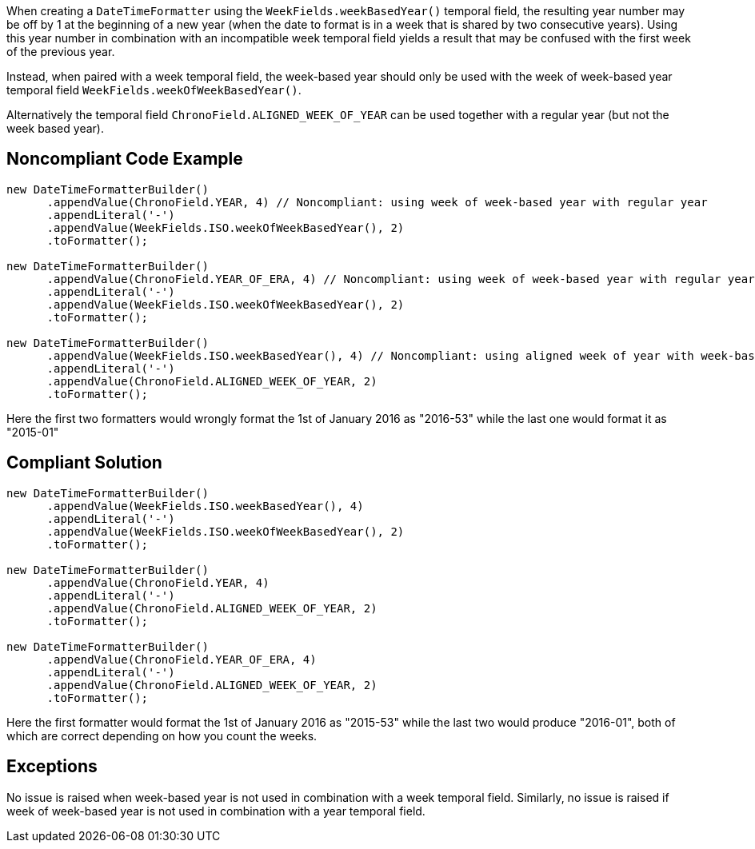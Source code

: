 When creating a ``++DateTimeFormatter++`` using the ``++WeekFields.weekBasedYear()++`` temporal field, the resulting year number may be off by 1 at the beginning of a new year (when the date to format is in a week that is shared by two consecutive years). 
Using this year number in combination with an incompatible week temporal field yields a result that may be confused with the first week of the previous year.

Instead, when paired with a week temporal field, the week-based year should only be used with the week of week-based year temporal field ``++WeekFields.weekOfWeekBasedYear()++``.

Alternatively the temporal field ``++ChronoField.ALIGNED_WEEK_OF_YEAR++`` can be used together with a regular year (but not the week based year).


== Noncompliant Code Example

----
new DateTimeFormatterBuilder()
      .appendValue(ChronoField.YEAR, 4) // Noncompliant: using week of week-based year with regular year
      .appendLiteral('-')
      .appendValue(WeekFields.ISO.weekOfWeekBasedYear(), 2)
      .toFormatter();

new DateTimeFormatterBuilder()
      .appendValue(ChronoField.YEAR_OF_ERA, 4) // Noncompliant: using week of week-based year with regular year
      .appendLiteral('-')
      .appendValue(WeekFields.ISO.weekOfWeekBasedYear(), 2)
      .toFormatter();

new DateTimeFormatterBuilder()
      .appendValue(WeekFields.ISO.weekBasedYear(), 4) // Noncompliant: using aligned week of year with week-based year
      .appendLiteral('-')
      .appendValue(ChronoField.ALIGNED_WEEK_OF_YEAR, 2)
      .toFormatter();
----

Here the first two formatters would wrongly format the 1st of January 2016 as "2016-53" while the last one would format it as  "2015-01"


== Compliant Solution

----
new DateTimeFormatterBuilder()
      .appendValue(WeekFields.ISO.weekBasedYear(), 4)
      .appendLiteral('-')
      .appendValue(WeekFields.ISO.weekOfWeekBasedYear(), 2)
      .toFormatter();

new DateTimeFormatterBuilder()
      .appendValue(ChronoField.YEAR, 4)
      .appendLiteral('-')
      .appendValue(ChronoField.ALIGNED_WEEK_OF_YEAR, 2)
      .toFormatter();

new DateTimeFormatterBuilder()
      .appendValue(ChronoField.YEAR_OF_ERA, 4)
      .appendLiteral('-')
      .appendValue(ChronoField.ALIGNED_WEEK_OF_YEAR, 2)
      .toFormatter();
----

Here the first formatter would format the 1st of January 2016 as "2015-53" while the last two would produce "2016-01", both of which are correct depending on how you count the weeks.


== Exceptions

No issue is raised when week-based year is not used in combination with a week temporal field.
Similarly, no issue is raised if week of week-based year is not used in combination with a year temporal field.

